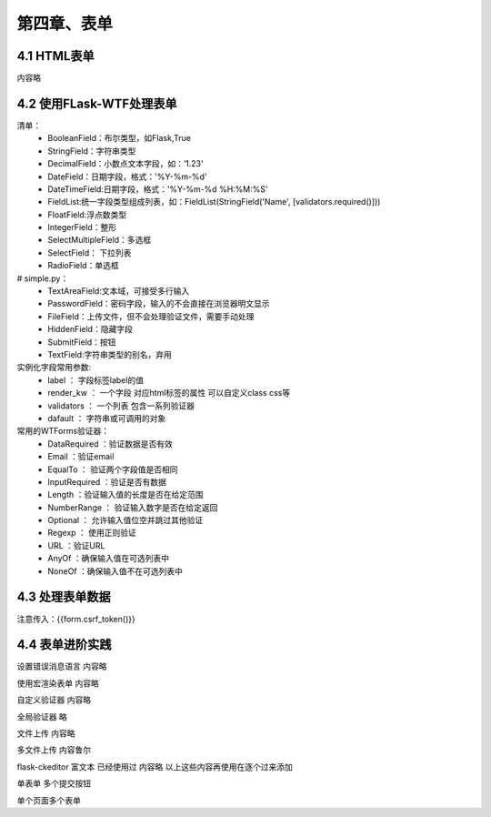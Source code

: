第四章、表单
=======================================================================


4.1 HTML表单
---------------------------------------------------------------------
内容略


4.2 使用FLask-WTF处理表单
---------------------------------------------------------------------
清单：
 - BooleanField：布尔类型，如Flask,True
 - StringField：字符串类型
 - DecimalField：小数点文本字段，如：‘1.23’
 - DateField：日期字段，格式：'%Y-%m-%d'
 - DateTimeField:日期字段，格式：'%Y-%m-%d %H:%M:%S'
 - FieldList:统一字段类型组成列表，如：FieldList(StringField('Name', [validators.required()]))
 - FloatField:浮点数类型
 - IntegerField：整形
 - SelectMultipleField：多选框
 - SelectField： 下拉列表
 - RadioField：单选框

# simple.py：
 - TextAreaField:文本域，可接受多行输入
 - PasswordField：密码字段，输入的不会直接在浏览器明文显示
 - FileField：上传文件，但不会处理验证文件，需要手动处理
 - HiddenField：隐藏字段
 - SubmitField：按钮
 - TextField:字符串类型的别名，弃用


实例化字段常用参数:
 - label ： 字段标签label的值
 - render_kw ： 一个字段 对应html标签的属性 可以自定义class css等
 - validators ： 一个列表  包含一系列验证器
 - dafault ： 字符串或可调用的对象

常用的WTForms验证器：
 - DataRequired ：验证数据是否有效
 - Email ：验证email
 - EqualTo ： 验证两个字段值是否相同
 - InputRequired ：验证是否有数据
 - Length ：验证输入值的长度是否在给定范围
 - NumberRange ： 验证输入数字是否在给定返回
 - Optional ： 允许输入值位空并跳过其他验证
 - Regexp ： 使用正则验证
 - URL ：验证URL
 - AnyOf ：确保输入值在可选列表中
 - NoneOf ：确保输入值不在可选列表中



4.3 处理表单数据
---------------------------------------------------------------------
注意传入：{{form.csrf_token()}}


4.4 表单进阶实践
---------------------------------------------------------------------
设置错误消息语言  内容略

使用宏渲染表单 内容略

自定义验证器  内容略

全局验证器  略

文件上传  内容略

多文件上传  内容鲁尔

flask-ckeditor    富文本  已经使用过 内容略   以上这些内容再使用在逐个过来添加


单表单 多个提交按钮

单个页面多个表单